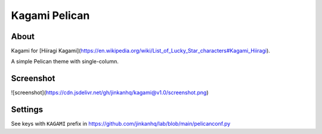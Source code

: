 Kagami Pelican
======================

.. image:: https://img.shields.io/badge/python-%3E%3D3.10-6b7dd6

.. image:: https://img.shields.io/badge/pelican-v4.7%20tested-6b7dd6

.. image:: https://img.shields.io/badge/license-MIT-6b7dd6

.. image:: https://img.shields.io/badge/JINKAN-kagami-6b7dd6


About
-------------

Kagami for [Hiiragi Kagami](https://en.wikipedia.org/wiki/List_of_Lucky_Star_characters#Kagami_Hiiragi).

A simple Pelican theme with single-column.


Screenshot
-------------

![screenshot](https://cdn.jsdelivr.net/gh/jinkanhq/kagami@v1.0/screenshot.png)


Settings
-------------

See keys with ``KAGAMI`` prefix in https://github.com/jinkanhq/lab/blob/main/pelicanconf.py


